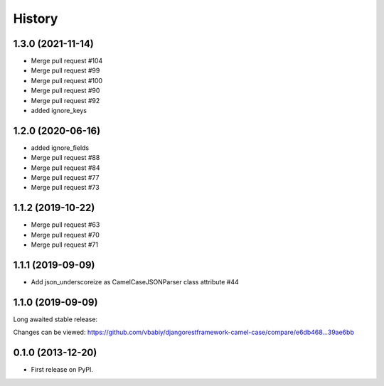 .. :changelog:

History
=======
1.3.0 (2021-11-14)
------------------
- Merge pull request #104
- Merge pull request #99
- Merge pull request #100
- Merge pull request #90
- Merge pull request #92


- added ignore_keys

1.2.0 (2020-06-16)
------------------

- added ignore_fields
- Merge pull request #88
- Merge pull request #84
- Merge pull request #77
- Merge pull request #73

1.1.2 (2019-10-22)
------------------

- Merge pull request #63
- Merge pull request #70
- Merge pull request #71

1.1.1 (2019-09-09)
------------------

- Add json_underscoreize as CamelCaseJSONParser class attribute #44

1.1.0 (2019-09-09)
------------------

Long awaited stable release:

Changes can be viewed:
https://github.com/vbabiy/djangorestframework-camel-case/compare/e6db468...39ae6bb

0.1.0 (2013-12-20)
------------------

* First release on PyPI.
